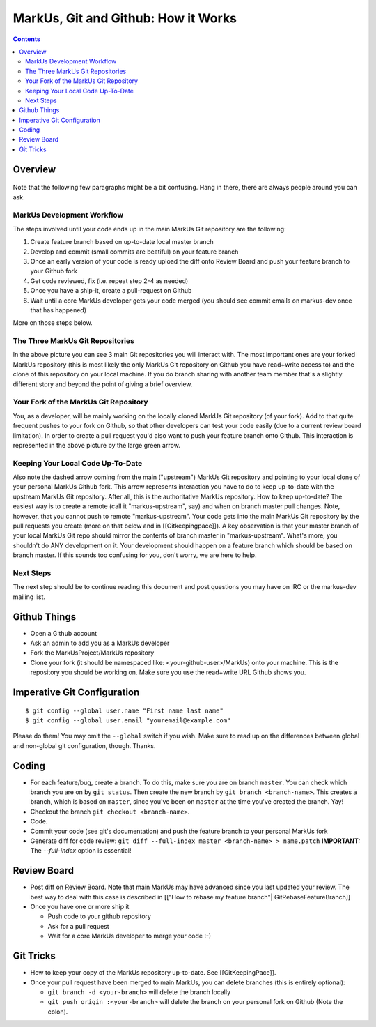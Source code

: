 ================================================================================
MarkUs, Git and Github: How it Works
================================================================================

.. contents::

Overview
================================================================================

.. figure:: images/markus-git-workflow.png

Note that the following few paragraphs might be a bit confusing. Hang in there,
there are always people around you can ask.

MarkUs Development Workflow
--------------------------------------------------------------------------------

The steps involved until your code ends up in the main MarkUs Git repository
are the following:

1. Create feature branch based on up-to-date local master branch

2. Develop and commit (small commits are beatiful) on your feature branch

3. Once an early version of your code is ready upload the diff onto Review
   Board and push your feature branch to your Github fork

4. Get code reviewed, fix (i.e. repeat step 2-4 as needed)

5. Once you have a ship-it, create a pull-request on Github

6. Wait until a core MarkUs developer gets your code merged (you should see
   commit emails on markus-dev once that has happened)

More on those steps below.

The Three MarkUs Git Repositories
--------------------------------------------------------------------------------

In the above picture you can see 3 main Git repositories you will interact
with. The most important ones are your forked MarkUs repository (this is most
likely the only MarkUs Git repository on Github you have read+write access to)
and the clone of this repository on your local machine. If you do branch
sharing with another team member that's a slightly different story and beyond
the point of giving a brief overview.

Your Fork of the MarkUs Git Repository
--------------------------------------------------------------------------------

You, as a developer, will be mainly working on the locally cloned MarkUs Git
repository (of your fork). Add to that quite frequent pushes to your fork on
Github, so that other developers can test your code easily (due to a current
review board limitation). In order to create a pull request you'd also want to
push your feature branch onto Github. This interaction is represented in the
above picture by the large green arrow.

Keeping Your Local Code Up-To-Date
--------------------------------------------------------------------------------

Also note the dashed arrow coming from the main ("upstream") MarkUs Git
repository and pointing to your local clone of your personal MarkUs Github
fork. This arrow represents interaction you have to do to keep up-to-date with
the upstream MarkUs Git repository. After all, this is the authoritative MarkUs
repository. How to keep up-to-date? The easiest way is to create a remote (call
it "markus-upstream", say) and when on branch master pull changes. Note,
however, that you cannot push to remote "markus-upstream". Your code gets into
the main MarkUs Git repository by the pull requests you create (more on that
below and in [[Gitkeepingpace]]). A key observation is that your master branch
of your local MarkUs Git repo should mirror the contents of branch master in
"markus-upstream". What's more, you shouldn't do ANY development on it. Your
development should happen on a feature branch which should be based on branch
master. If this sounds too confusing for you, don't worry, we are here to help.

Next Steps
--------------------------------------------------------------------------------

The next step should be to continue reading this document and post questions
you may have on IRC or the markus-dev mailing list.

Github Things
================================================================================

- Open a Github account

- Ask an admin to add you as a MarkUs developer

- Fork the MarkUsProject/MarkUs repository

- Clone your fork (it should be namespaced like: <your-github-user>/MarkUs)
  onto your machine. This is the repository you should be working on. Make sure
  you use the read+write URL Github shows you. 

Imperative Git Configuration
================================================================================

::

  $ git config --global user.name "First name last name"
  $ git config --global user.email "youremail@example.com"

Please do them! You may omit the ``--global`` switch if you wish. Make sure to
read up on the differences between global and non-global git configuration,
though. Thanks.

Coding
================================================================================

- For each feature/bug, create a branch. To do this, make sure you are on
  branch ``master``. You can check which branch you are on by ``git status``.
  Then create the new branch by ``git branch <branch-name>``. This creates a
  branch, which is based on ``master``, since you've been on ``master`` at the
  time you've created the branch. Yay!

- Checkout the branch ``git checkout <branch-name>``.

- Code.

- Commit your code (see git's documentation) and push the feature branch to
  your personal MarkUs fork

- Generate diff for code review: ``git diff --full-index master <branch-name> >
  name.patch``
  **IMPORTANT:** The `--full-index` option is essential!

Review Board
================================================================================

- Post diff on Review Board. Note that main MarkUs may have advanced since you
  last updated your review. The best way to deal with this case is described in
  [["How to rebase my feature branch"| GitRebaseFeatureBranch]]

- Once you have one or more ship it

  - Push code to your github repository
  - Ask for a pull request
  - Wait for a core MarkUs developer to merge your code :-)

Git Tricks
================================================================================

- How to keep your copy of the MarkUs repository up-to-date. See
  [[GitKeepingPace]]. 

- Once your pull request have been merged to main MarkUs, you can delete
  branches (this is entirely optional): 

  - ``git branch -d <your-branch>`` will delete the branch locally
  - ``git push origin :<your-branch>`` will delete the branch on your personal
    fork on Github (Note the colon).
